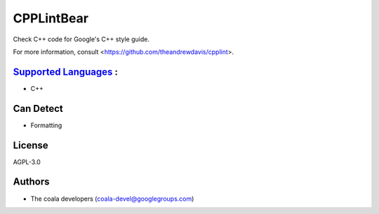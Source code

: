 **CPPLintBear**
===============

Check C++ code for Google's C++ style guide.

For more information, consult <https://github.com/theandrewdavis/cpplint>.

`Supported Languages <../README.rst>`_ :
-----

* C++



Can Detect
----------

* Formatting

License
-------

AGPL-3.0

Authors
-------

* The coala developers (coala-devel@googlegroups.com)

